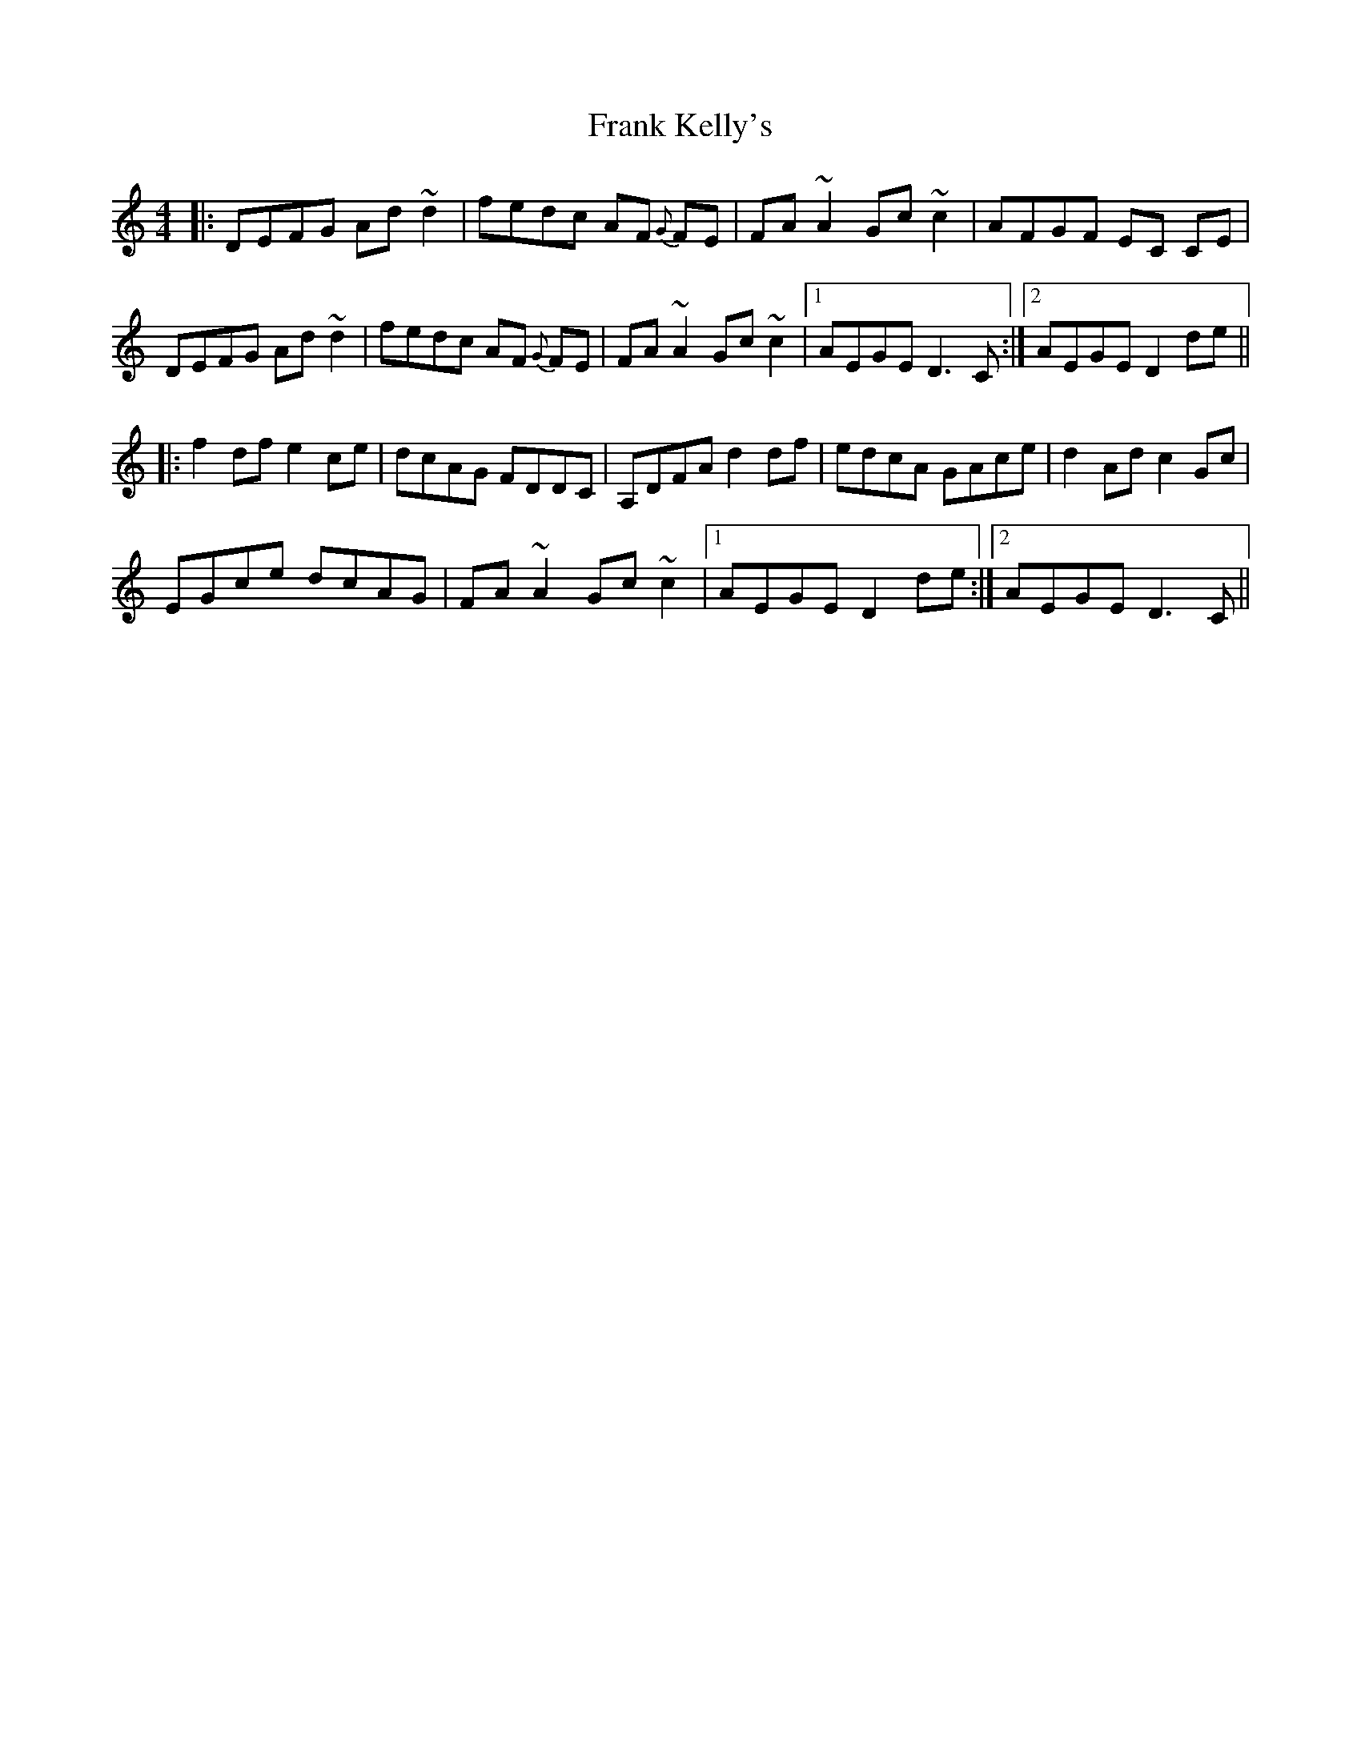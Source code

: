 X: 13997
T: Frank Kelly's
R: reel
M: 4/4
K: Ddorian
|:DEFG Ad ~d2|fedc AF {G}}FE|FA~A2 Gc ~c2|AFGF EC CE|
DEFG Ad~d2|fedc AF {G}FE|FA~A2 Gc~c2|1 AEGE D3 C:|2 AEGE D2 de||
|:f2df e2ce|dcAG FDDC|A,DFA d2df|edcA GAce|d2Ad c2Gc|
EGce dcAG|FA ~A2 Gc ~c2|1 AEGE D2 de:|2 AEGE D3 C||

